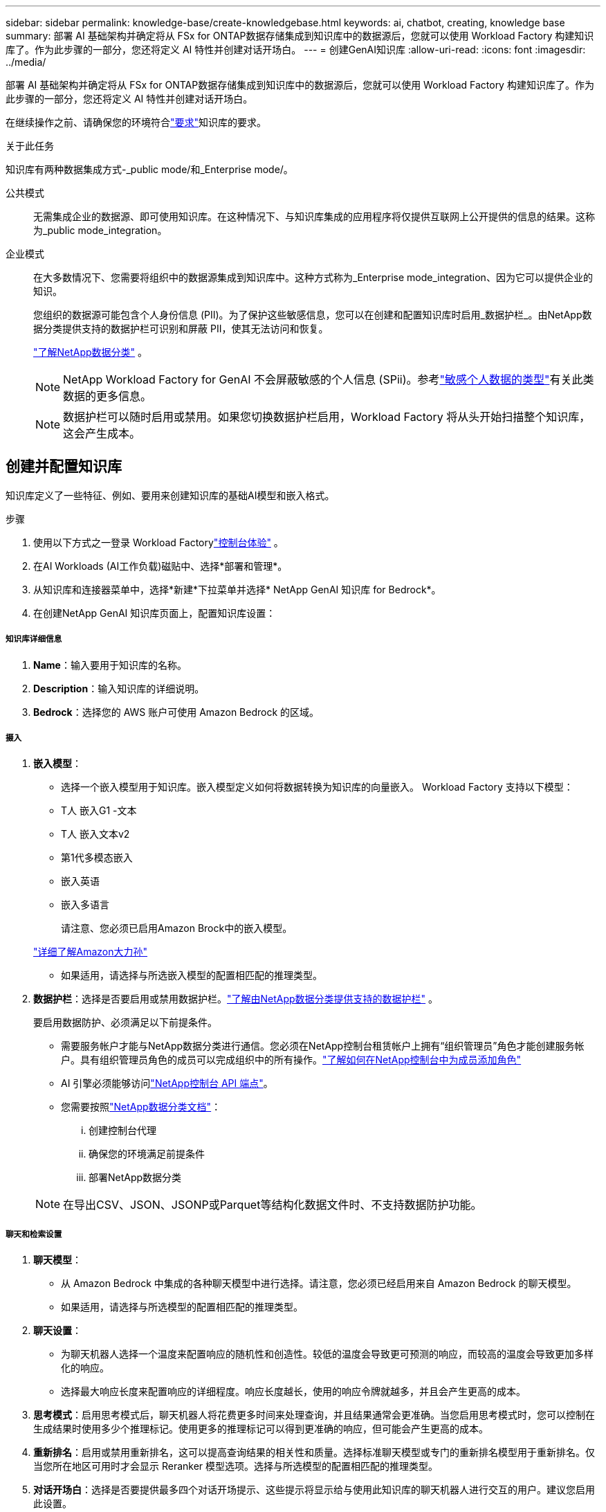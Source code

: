 ---
sidebar: sidebar 
permalink: knowledge-base/create-knowledgebase.html 
keywords: ai, chatbot, creating, knowledge base 
summary: 部署 AI 基础架构并确定将从 FSx for ONTAP数据存储集成到知识库中的数据源后，您就可以使用 Workload Factory 构建知识库了。作为此步骤的一部分，您还将定义 AI 特性并创建对话开场白。 
---
= 创建GenAI知识库
:allow-uri-read: 
:icons: font
:imagesdir: ../media/


[role="lead"]
部署 AI 基础架构并确定将从 FSx for ONTAP数据存储集成到知识库中的数据源后，您就可以使用 Workload Factory 构建知识库了。作为此步骤的一部分，您还将定义 AI 特性并创建对话开场白。

在继续操作之前、请确保您的环境符合link:requirements-knowledge-base.html["要求"]知识库的要求。

.关于此任务
知识库有两种数据集成方式-_public mode/和_Enterprise mode/。

公共模式:: 无需集成企业的数据源、即可使用知识库。在这种情况下、与知识库集成的应用程序将仅提供互联网上公开提供的信息的结果。这称为_public mode_integration。
企业模式:: 在大多数情况下、您需要将组织中的数据源集成到知识库中。这种方式称为_Enterprise mode_integration、因为它可以提供企业的知识。
+
--
您组织的数据源可能包含个人身份信息 (PII)。为了保护这些敏感信息，您可以在创建和配置知识库时启用_数据护栏_。由NetApp数据分类提供支持的数据护栏可识别和屏蔽 PII，使其无法访问和恢复。

link:https://docs.netapp.com/us-en/data-services-data-classification/concept-cloud-compliance.html["了解NetApp数据分类"^] 。


NOTE: NetApp Workload Factory for GenAI 不会屏蔽敏感的个人信息 (SPii)。参考link:https://docs.netapp.com/us-en/data-services-data-classification/reference-private-data-categories.html#types-of-sensitive-personal-data["敏感个人数据的类型"^]有关此类数据的更多信息。


NOTE: 数据护栏可以随时启用或禁用。如果您切换数据护栏启用，Workload Factory 将从头开始扫描整个知识库，这会产生成本。

--




== 创建并配置知识库

知识库定义了一些特征、例如、要用来创建知识库的基础AI模型和嵌入格式。

.步骤
. 使用以下方式之一登录 Workload Factorylink:https://docs.netapp.com/us-en/workload-setup-admin/console-experiences.html["控制台体验"^] 。
. 在AI Workloads (AI工作负载)磁贴中、选择*部署和管理*。
. 从知识库和连接器菜单中，选择*新建*下拉菜单并选择* NetApp GenAI 知识库 for Bedrock*。
. 在创建NetApp GenAI 知识库页面上，配置知识库设置：


[discrete]
===== 知识库详细信息

. *Name*：输入要用于知识库的名称。
. *Description*：输入知识库的详细说明。
. *Bedrock*：选择您的 AWS 账户可使用 Amazon Bedrock 的区域。


[discrete]
===== 摄入

. *嵌入模型*：
+
** 选择一个嵌入模型用于知识库。嵌入模型定义如何将数据转换为知识库的向量嵌入。  Workload Factory 支持以下模型：
** T人 嵌入G1 -文本
** T人 嵌入文本v2
** 第1代多模态嵌入
** 嵌入英语
** 嵌入多语言
+
请注意、您必须已启用Amazon Brock中的嵌入模型。

+
https://aws.amazon.com/bedrock/titan/["详细了解Amazon大力孙"^]

** 如果适用，请选择与所选嵌入模型的配置相匹配的推理类型。


. *数据护栏*：选择是否要启用或禁用数据护栏。link:https://docs.netapp.com/us-en/data-services-data-classification/concept-cloud-compliance.html["了解由NetApp数据分类提供支持的数据护栏"^] 。
+
要启用数据防护、必须满足以下前提条件。

+
** 需要服务帐户才能与NetApp数据分类进行通信。您必须在NetApp控制台租赁帐户上拥有“组织管理员”角色才能创建服务帐户。具有组织管理员角色的成员可以完成组织中的所有操作。link:https://docs.netapp.com/us-en/console-setup-admin/task-iam-manage-members-permissions.html#add-a-role-to-a-member["了解如何在NetApp控制台中为成员添加角色"^]
** AI 引擎必须能够访问link:https://api.bluexp.netapp.com["NetApp控制台 API 端点"^]。
** 您需要按照link:https://docs.netapp.com/us-en/data-services-data-classification/task-deploy-cloud-compliance.html#quick-start["NetApp数据分类文档"^]：
+
... 创建控制台代理
... 确保您的环境满足前提条件
... 部署NetApp数据分类




+

NOTE: 在导出CSV、JSON、JSONP或Parquet等结构化数据文件时、不支持数据防护功能。



[discrete]
===== 聊天和检索设置

. *聊天模型*：
+
** 从 Amazon Bedrock 中集成的各种聊天模型中进行选择。请注意，您必须已经启用来自 Amazon Bedrock 的聊天模型。
** 如果适用，请选择与所选模型的配置相匹配的推理类型。


. *聊天设置*：
+
** 为聊天机器人选择一个温度来配置响应的随机性和创造性。较低的温度会导致更可预测的响应，而较高的温度会导致更加多样化的响应。
** 选择最大响应长度来配置响应的详细程度。响应长度越长，使用的响应令牌就越多，并且会产生更高的成本。


. *思考模式*：启用思考模式后，聊天机器人将花费更多时间来处理查询，并且结果通常会更准确。当您启用思考模式时，您可以控制在生成结果时使用多少个推理标记。使用更多的推理标记可以得到更准确的响应，但可能会产生更高的成本。
. *重新排名*：启用或禁用重新排名，这可以提高查询结果的相关性和质量。选择标准聊天模型或专门的重新排名模型用于重新排名。仅当您所在地区可用时才会显示 Reranker 模型选项。选择与所选模型的配置相匹配的推理类型。
. *对话开场白*：选择是否要提供最多四个对话开场提示、这些提示将显示给与使用此知识库的聊天机器人进行交互的用户。建议您启用此设置。
+
如果您激活了启动对话器、则默认情况下会选中"自动模式"。只有在将数据源添加到知识库后、才能启用"手动模式"。link:manage-knowledgebase.html["了解如何修改知识库设置"](英文)



[discrete]
===== 存储定义

. *FSx for ONTAP文件系统*：当您定义新的知识库时，Workload Factory 会创建一个新的Amazon FSx for NetApp ONTAP卷来存储它。选择将在其中创建新卷的现有文件系统名称和 SVM（也称为存储 VM）。
. *快照策略*：从 Workload Factory 存储清单中定义的现有策略列表中选择一个快照策略。知识库的定期快照将根据您选择的快照策略以一定频率自动创建。
. *S3 存储桶*：如果聊天机器人查询结果包含结构化数据，GenAI 可以将结果存储在 S3 存储桶中。要使用此功能，请启用*激活 S3 存储桶*设置并从列表中选择与您的帐户关联的 S3 存储桶。当这些结果存储在 S3 存储桶中时，您可以使用聊天会话中的下载链接下载它们。
+
如果不存在所需的快照策略、则可以 https://docs.netapp.com/us-en/ontap/data-protection/create-snapshot-policy-task.html["创建快照策略"]在包含此卷的Storage VM上执行此操作。



. 选择*创建知识库*将知识库添加到GenAI中。
+
创建知识库时、将显示进度指示器。

+
创建知识库后、您可以选择向新知识库添加数据源、也可以选择结束此过程而不添加数据源。建议您选择*添加数据源*，然后立即添加一个或多个数据源。





== 向知识库添加数据源

您可以添加一个或多个数据源、以便使用组织的数据填充知识库。

.关于此任务
支持的最大数据源数为10。

.步骤
. 选择*添加数据源*后，选择要添加的数据源类型：
+
** 添加 FSx for ONTAP 文件系统（使用现有 FSx for ONTAP 卷中的文件）
** 添加文件系统（使用来自通用 SMB 或 NFS 共享的文件）




[role="tabbed-block"]
====
.添加 FSx for ONTAP 文件系统
--
. *选择文件系统*：选择数据源文件所在的FSx for ONTAP文件系统，然后选择*下一步*。
. *选择卷*：选择数据源文件所在的卷，然后选择*下一步*。
+
选择使用SMB协议存储的文件时、您需要输入Active Directory信息、其中包括域、IP地址、用户名和密码。

. *选择数据源*：根据文件的保存位置选择数据源位置。该卷可以是整个卷，也可以是卷中的特定文件夹或子文件夹，然后选择*Next*。
. *配置*：配置数据源如何从文件中获取信息，以及它包含在扫描中的文件：
+
** *定义数据源*：在*Chunking string*部分中，定义在数据源与知识库集成时，GenAI引擎如何将数据源内容拆分成块。您可以选择以下策略之一：
+
*** *多句拆分*：将数据源中的信息组织为句子定义的区块。您可以选择每个区块包含多少个句子(最多100个)。
*** *基于重叠的区块*：将数据源中的信息组织为字符定义的区块，这些区块可以重叠相邻区块。您可以选择每个区块的字符大小、以及每个区块与相邻区块重叠的程度。您可以将区块大小配置为50到3000个字符、并将重叠百分比配置为1到99%。
+

NOTE: 选择较高的重叠百分比会显著增加存储需求、但检索准确性只会稍有提高。



** *文件过滤*：配置扫描中包含的文件：
+
*** 在*文件类型支持*部分，选择包括所有类型的文件，或选择要包含在数据源扫描中的单个文件类型。
+
如果您包含图像或 PDF 文件， NetApp Workload Factory for GenAI 会解析图像中的文本（包括 PDF 文档中的图像），这会产生更高的成本。

+
如果包含图像中的文本数据、则在将扫描的文本数据从您的环境发送到AWS时、GenAI无法屏蔽图像中的个人身份信息(个人身份信息、(PI))。但是、一旦存储数据、所有的数据都会在GenAI数据库中屏蔽。

+

NOTE: 您选择将图像文件包括在扫描中与知识库聊天模式相关。如果扫描中包含图像文件、则聊天模式必须支持图像。如果在此处选择了图像文件类型、则无法将知识库切换到不支持图像文件的聊天模式。

*** 在*文件修改时间过滤器*部分，选择根据修改时间启用或禁用包含文件。如果启用了修改时间筛选、请从列表中选择一个日期范围。
+

NOTE: 如果您包含基于修改日期范围的文件、则只要不满足日期范围(这些文件在您指定的日期范围内未被修改)、这些文件就会从定期扫描中排除、并且数据源不会包含这些文件。





. 在*权限感知*部分(仅当您选择的数据源位于使用SMB协议的卷上时才可用)中、您可以启用或禁用权限感知响应：
+
** *已启用*：访问此知识库的聊天机器人用户只会从他们有权访问的数据源获得查询响应。
** *已禁用*：聊天机器人用户将使用所有集成数据源的内容接收响应。


. 选择*Add*将此数据源添加到您的知识库中。


--
.添加通用 NFS 文件系统
--
. *选择文件系统*：输入数据源文件所在的文件系统主机的 IP 地址或 FQDN，选择网络共享的 NFS 协议，然后选择*下一步*。
. *选择数据源*：根据文件的保存位置选择数据源位置。该卷可以是整个卷，也可以是卷中的特定文件夹或子文件夹，然后选择*Next*。
+

NOTE: 在某些情况下，您可能需要手动输入 NFS 导出名称，然后选择“检索目录”以显示可用目录。您可以选择整个导出，或仅选择导出中的特定文件夹。

. *配置*：配置数据源如何从文件中获取信息，以及它包含在扫描中的文件：
+
** *定义数据源*：在*Chunking string*部分中，定义在数据源与知识库集成时，GenAI引擎如何将数据源内容拆分成块。您可以选择以下策略之一：
+
*** *多句拆分*：将数据源中的信息组织为句子定义的区块。您可以选择每个区块包含多少个句子(最多100个)。
*** *基于重叠的区块*：将数据源中的信息组织为字符定义的区块，这些区块可以重叠相邻区块。您可以选择每个区块的字符大小、以及每个区块与相邻区块重叠的程度。您可以将区块大小配置为50到3000个字符、并将重叠百分比配置为1到99%。
+

NOTE: 选择较高的重叠百分比会显著增加存储需求、但检索准确性只会稍有提高。



** *文件过滤*：配置扫描中包含的文件：
+
*** 在*文件类型支持*部分，选择包括所有类型的文件，或选择要包含在数据源扫描中的单个文件类型。
+
如果您包含图像或 PDF 文件， NetApp Workload Factory for GenAI 会解析图像中的文本（包括 PDF 文档中的图像），这会产生更高的成本。

+
如果包含图像中的文本数据、则在将扫描的文本数据从您的环境发送到AWS时、GenAI无法屏蔽图像中的个人身份信息(个人身份信息、(PI))。但是、一旦存储数据、所有的数据都会在GenAI数据库中屏蔽。

+

NOTE: 您选择将图像文件包括在扫描中与知识库聊天模式相关。如果扫描中包含图像文件、则聊天模式必须支持图像。如果在此处选择了图像文件类型、则无法将知识库切换到不支持图像文件的聊天模式。

*** 在*文件修改时间过滤器*部分，选择根据修改时间启用或禁用包含文件。如果启用了修改时间筛选、请从列表中选择一个日期范围。
+

NOTE: 如果您包含基于修改日期范围的文件、则只要不满足日期范围(这些文件在您指定的日期范围内未被修改)、这些文件就会从定期扫描中排除、并且数据源不会包含这些文件。





. 选择*添加数据源*将此数据源添加到您的知识库。


--
.添加通用 SMB 文件系统
--
. *选择文件系统*：
+
.. 输入数据源文件所在的文件系统主机的 IP 地址或 FQDN。
.. 为网络共享选择 SMB 协议。
.. 输入 Active Directory 信息，包括域、IP 地址、用户名和密码。
.. 选择 * 下一步 * 。


. *选择数据源*：根据文件的保存位置选择数据源位置。该卷可以是整个卷，也可以是卷中的特定文件夹或子文件夹，然后选择*Next*。
+

NOTE: 在某些情况下，您可能需要手动输入 SMB 共享名称，然后选择“检索目录”以显示可用目录。您可以选择整个共享，或仅选择共享中的特定文件夹。

. *配置*：配置数据源如何从文件中获取信息，以及它包含在扫描中的文件：
+
** *定义数据源*：在*Chunking string*部分中，定义在数据源与知识库集成时，GenAI引擎如何将数据源内容拆分成块。您可以选择以下策略之一：
+
*** *多句拆分*：将数据源中的信息组织为句子定义的区块。您可以选择每个区块包含多少个句子(最多100个)。
*** *基于重叠的区块*：将数据源中的信息组织为字符定义的区块，这些区块可以重叠相邻区块。您可以选择每个区块的字符大小、以及每个区块与相邻区块重叠的程度。您可以将区块大小配置为50到3000个字符、并将重叠百分比配置为1到99%。
+

NOTE: 选择较高的重叠百分比会显著增加存储需求、但检索准确性只会稍有提高。



** *权限感知*：启用或禁用权限感知响应：
+
*** *已启用*：访问此知识库的聊天机器人用户只会从他们有权访问的数据源获得查询响应。
*** *已禁用*：聊天机器人用户将使用所有集成数据源的内容接收响应。


** *文件过滤*：配置扫描中包含的文件：
+
*** 在*文件类型支持*部分，选择包括所有类型的文件，或选择要包含在数据源扫描中的单个文件类型。
+
如果您包含图像或 PDF 文件， NetApp Workload Factory for GenAI 会解析图像中的文本（包括 PDF 文档中的图像），这会产生更高的成本。

+
如果包含图像中的文本数据、则在将扫描的文本数据从您的环境发送到AWS时、GenAI无法屏蔽图像中的个人身份信息(个人身份信息、(PI))。但是、一旦存储数据、所有的数据都会在GenAI数据库中屏蔽。

+

NOTE: 您选择将图像文件包括在扫描中与知识库聊天模式相关。如果扫描中包含图像文件、则聊天模式必须支持图像。如果在此处选择了图像文件类型、则无法将知识库切换到不支持图像文件的聊天模式。

*** 在*文件修改时间过滤器*部分，选择根据修改时间启用或禁用包含文件。如果启用了修改时间筛选、请从列表中选择一个日期范围。
+

NOTE: 如果您包含基于修改日期范围的文件、则只要不满足日期范围(这些文件在您指定的日期范围内未被修改)、这些文件就会从定期扫描中排除、并且数据源不会包含这些文件。





. 选择*添加数据源*将此数据源添加到您的知识库。


--
====
.结果
数据源开始嵌入到您的知识库中。当数据源完全嵌入时、状态将从"嵌入"更改为"嵌入"。

向知识库添加单个数据源后、您可以在本地的聊天机器人模拟器窗口中对其进行测试、并进行任何必要的更改、然后再将此聊天机器人提供给用户。您也可以按照相同的步骤向知识库添加其他数据源。
